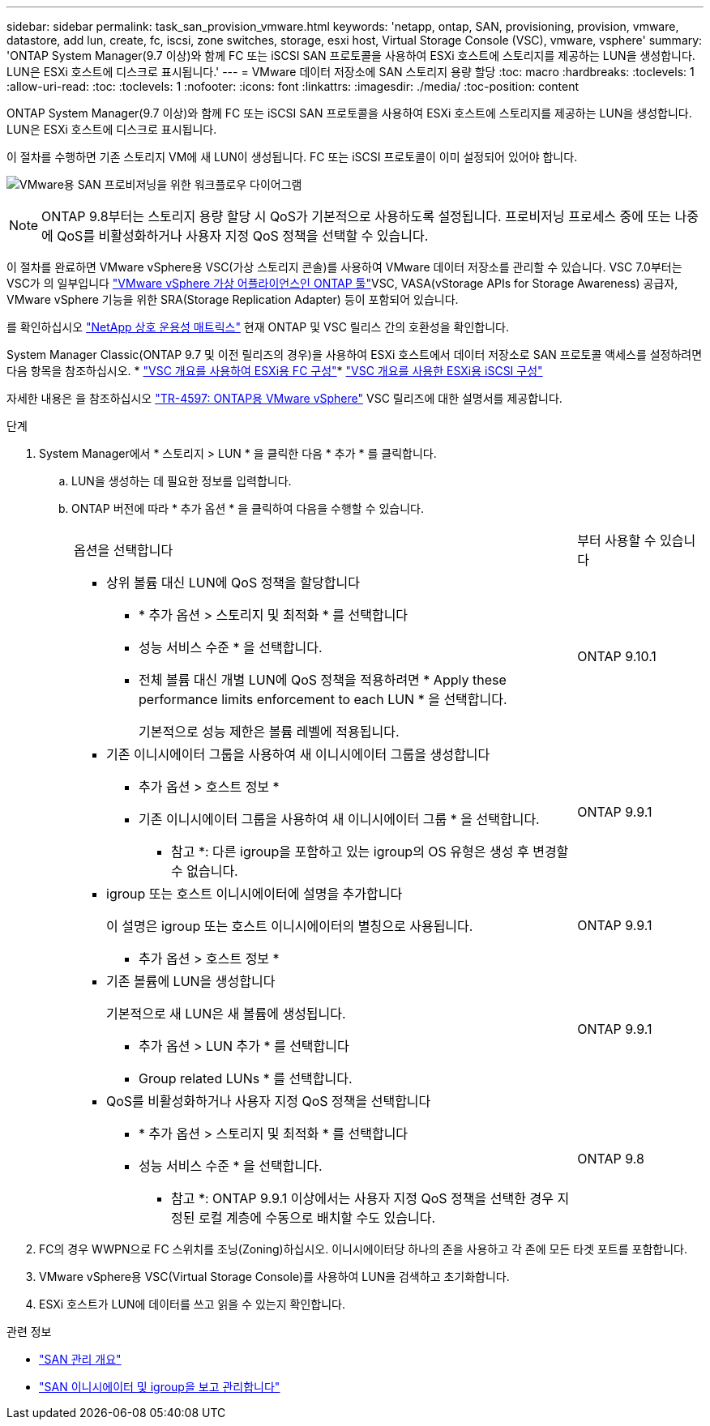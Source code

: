 ---
sidebar: sidebar 
permalink: task_san_provision_vmware.html 
keywords: 'netapp, ontap, SAN, provisioning, provision, vmware, datastore, add lun, create, fc, iscsi, zone switches, storage, esxi host, Virtual Storage Console (VSC), vmware, vsphere' 
summary: 'ONTAP System Manager(9.7 이상)와 함께 FC 또는 iSCSI SAN 프로토콜을 사용하여 ESXi 호스트에 스토리지를 제공하는 LUN을 생성합니다. LUN은 ESXi 호스트에 디스크로 표시됩니다.' 
---
= VMware 데이터 저장소에 SAN 스토리지 용량 할당
:toc: macro
:hardbreaks:
:toclevels: 1
:allow-uri-read: 
:toc: 
:toclevels: 1
:nofooter: 
:icons: font
:linkattrs: 
:imagesdir: ./media/
:toc-position: content


[role="lead"]
ONTAP System Manager(9.7 이상)와 함께 FC 또는 iSCSI SAN 프로토콜을 사용하여 ESXi 호스트에 스토리지를 제공하는 LUN을 생성합니다. LUN은 ESXi 호스트에 디스크로 표시됩니다.

이 절차를 수행하면 기존 스토리지 VM에 새 LUN이 생성됩니다. FC 또는 iSCSI 프로토콜이 이미 설정되어 있어야 합니다.

image:workflow_san_provision_vmware.gif["VMware용 SAN 프로비저닝을 위한 워크플로우 다이어그램"]


NOTE: ONTAP 9.8부터는 스토리지 용량 할당 시 QoS가 기본적으로 사용하도록 설정됩니다. 프로비저닝 프로세스 중에 또는 나중에 QoS를 비활성화하거나 사용자 지정 QoS 정책을 선택할 수 있습니다.

이 절차를 완료하면 VMware vSphere용 VSC(가상 스토리지 콘솔)를 사용하여 VMware 데이터 저장소를 관리할 수 있습니다. VSC 7.0부터는 VSC가 의 일부입니다 https://docs.netapp.com/us-en/ontap-tools-vmware-vsphere/index.html["VMware vSphere 가상 어플라이언스인 ONTAP 툴"^]VSC, VASA(vStorage APIs for Storage Awareness) 공급자, VMware vSphere 기능을 위한 SRA(Storage Replication Adapter) 등이 포함되어 있습니다.

를 확인하십시오 https://imt.netapp.com/matrix/["NetApp 상호 운용성 매트릭스"^] 현재 ONTAP 및 VSC 릴리스 간의 호환성을 확인합니다.

System Manager Classic(ONTAP 9.7 및 이전 릴리즈의 경우)을 사용하여 ESXi 호스트에서 데이터 저장소로 SAN 프로토콜 액세스를 설정하려면 다음 항목을 참조하십시오. * https://docs.netapp.com/us-en/ontap-sm-classic/fc-config-esxi/index.html["VSC 개요를 사용하여 ESXi용 FC 구성"^]* https://docs.netapp.com/us-en/ontap-sm-classic/iscsi-config-esxi/index.html["VSC 개요를 사용한 ESXi용 iSCSI 구성"^]

자세한 내용은 을 참조하십시오 https://docs.netapp.com/us-en/netapp-solutions/virtualization/vsphere_ontap_ontap_for_vsphere.html["TR-4597: ONTAP용 VMware vSphere"^] VSC 릴리즈에 대한 설명서를 제공합니다.

.단계
. System Manager에서 * 스토리지 > LUN * 을 클릭한 다음 * 추가 * 를 클릭합니다.
+
.. LUN을 생성하는 데 필요한 정보를 입력합니다.
.. ONTAP 버전에 따라 * 추가 옵션 * 을 클릭하여 다음을 수행할 수 있습니다.
+
[cols="80,20"]
|===


| 옵션을 선택합니다 | 부터 사용할 수 있습니다 


 a| 
*** 상위 볼륨 대신 LUN에 QoS 정책을 할당합니다
+
**** * 추가 옵션 > 스토리지 및 최적화 * 를 선택합니다
**** 성능 서비스 수준 * 을 선택합니다.
**** 전체 볼륨 대신 개별 LUN에 QoS 정책을 적용하려면 * Apply these performance limits enforcement to each LUN * 을 선택합니다.
+
기본적으로 성능 제한은 볼륨 레벨에 적용됩니다.




| ONTAP 9.10.1 


 a| 
*** 기존 이니시에이터 그룹을 사용하여 새 이니시에이터 그룹을 생성합니다
+
**** 추가 옵션 > 호스트 정보 *
**** 기존 이니시에이터 그룹을 사용하여 새 이니시에이터 그룹 * 을 선택합니다.
+
* 참고 *: 다른 igroup을 포함하고 있는 igroup의 OS 유형은 생성 후 변경할 수 없습니다.




| ONTAP 9.9.1 


 a| 
*** igroup 또는 호스트 이니시에이터에 설명을 추가합니다
+
이 설명은 igroup 또는 호스트 이니시에이터의 별칭으로 사용됩니다.

+
**** 추가 옵션 > 호스트 정보 *



| ONTAP 9.9.1 


 a| 
*** 기존 볼륨에 LUN을 생성합니다
+
기본적으로 새 LUN은 새 볼륨에 생성됩니다.

+
**** 추가 옵션 > LUN 추가 * 를 선택합니다
**** Group related LUNs * 를 선택합니다.



| ONTAP 9.9.1 


 a| 
*** QoS를 비활성화하거나 사용자 지정 QoS 정책을 선택합니다
+
**** * 추가 옵션 > 스토리지 및 최적화 * 를 선택합니다
**** 성능 서비스 수준 * 을 선택합니다.
+
* 참고 *: ONTAP 9.9.1 이상에서는 사용자 지정 QoS 정책을 선택한 경우 지정된 로컬 계층에 수동으로 배치할 수도 있습니다.




| ONTAP 9.8 
|===




. FC의 경우 WWPN으로 FC 스위치를 조닝(Zoning)하십시오. 이니시에이터당 하나의 존을 사용하고 각 존에 모든 타겟 포트를 포함합니다.
. VMware vSphere용 VSC(Virtual Storage Console)를 사용하여 LUN을 검색하고 초기화합니다.
. ESXi 호스트가 LUN에 데이터를 쓰고 읽을 수 있는지 확인합니다.


.관련 정보
* link:./san-admin/index.html["SAN 관리 개요"]
* link:san-admin/manage-san-initiators-task.html["SAN 이니시에이터 및 igroup을 보고 관리합니다"]

